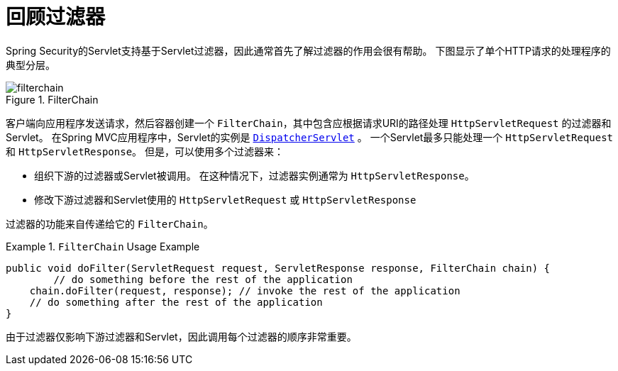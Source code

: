 [[servlet-filters-review]]
= 回顾过滤器

Spring Security的Servlet支持基于Servlet过滤器，因此通常首先了解过滤器的作用会很有帮助。 下图显示了单个HTTP请求的处理程序的典型分层。


.FilterChain
[[servlet-filterchain-figure]]
image::{figures}/filterchain.png[]

客户端向应用程序发送请求，然后容器创建一个 `FilterChain`，其中包含应根据请求URI的路径处理 `HttpServletRequest` 的过滤器和 Servlet。 在Spring MVC应用程序中，Servlet的实例是 https://docs.spring.io/spring/docs/current/spring-framework-reference/web.html#mvc-servlet[`DispatcherServlet`] 。
一个Servlet最多只能处理一个 `HttpServletRequest` 和 `HttpServletResponse`。 但是，可以使用多个过滤器来：


* 组织下游的过滤器或Servlet被调用。 在这种情况下，过滤器实例通常为 `HttpServletResponse`。
* 修改下游过滤器和Servlet使用的 `HttpServletRequest` 或 `HttpServletResponse`

过滤器的功能来自传递给它的 `FilterChain`。

.`FilterChain` Usage Example
====
[source,java]
----
public void doFilter(ServletRequest request, ServletResponse response, FilterChain chain) {
	// do something before the rest of the application
    chain.doFilter(request, response); // invoke the rest of the application
    // do something after the rest of the application
}
----
====

由于过滤器仅影响下游过滤器和Servlet，因此调用每个过滤器的顺序非常重要。
